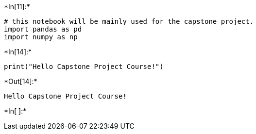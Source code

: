 

+*In[11]:*+
[source, ipython3]
----
# this notebook will be mainly used for the capstone project.
import pandas as pd
import numpy as np
----


+*In[14]:*+
[source, ipython3]
----
print("Hello Capstone Project Course!")
----


+*Out[14]:*+
----
Hello Capstone Project Course!
----


+*In[ ]:*+
[source, ipython3]
----

----
